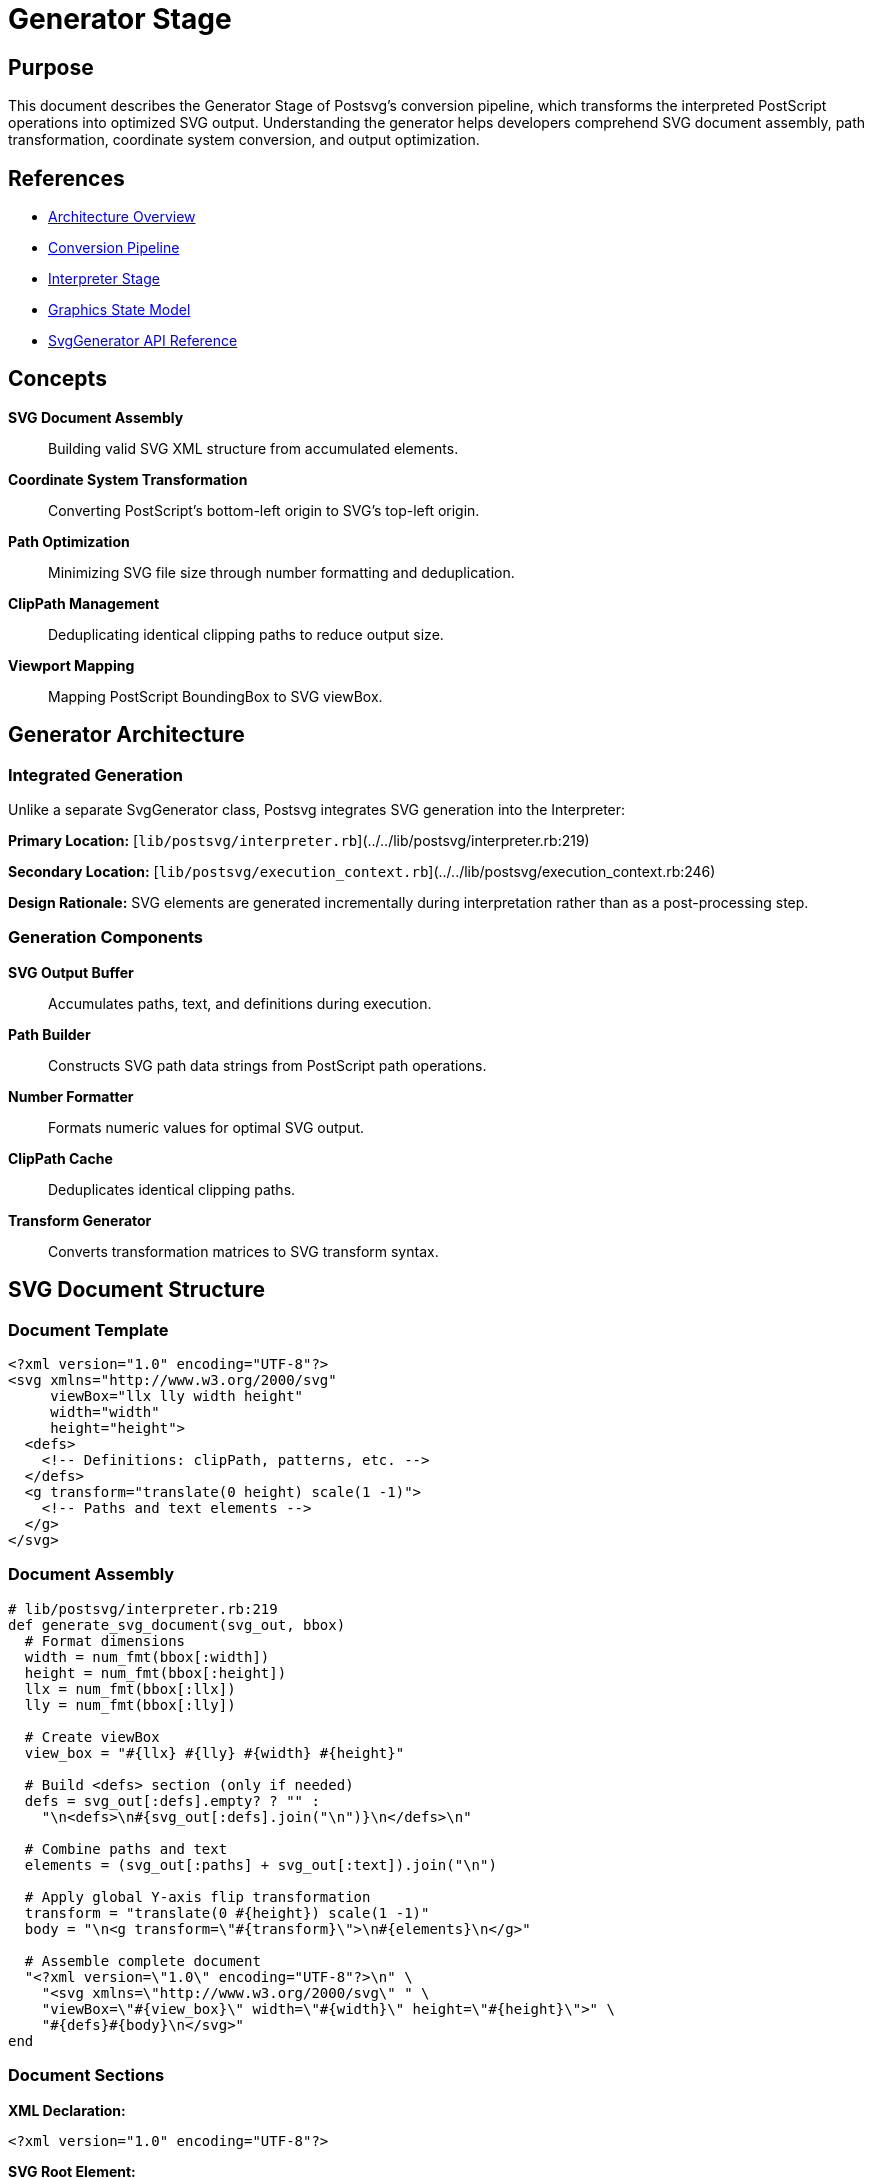 = Generator Stage
:page-nav_order: 4

== Purpose

This document describes the Generator Stage of Postsvg's conversion pipeline, which transforms the interpreted PostScript operations into optimized SVG output. Understanding the generator helps developers comprehend SVG document assembly, path transformation, coordinate system conversion, and output optimization.

== References

* link:../architecture.adoc[Architecture Overview]
* link:conversion-pipeline.adoc[Conversion Pipeline]
* link:interpreter-stage.adoc[Interpreter Stage]
* link:graphics-state-model.adoc[Graphics State Model]
* link:../api-reference/svg-generator.adoc[SvgGenerator API Reference]

== Concepts

**SVG Document Assembly**:: Building valid SVG XML structure from accumulated elements.

**Coordinate System Transformation**:: Converting PostScript's bottom-left origin to SVG's top-left origin.

**Path Optimization**:: Minimizing SVG file size through number formatting and deduplication.

**ClipPath Management**:: Deduplicating identical clipping paths to reduce output size.

**Viewport Mapping**:: Mapping PostScript BoundingBox to SVG viewBox.

== Generator Architecture

=== Integrated Generation

Unlike a separate SvgGenerator class, Postsvg integrates SVG generation into the Interpreter:

**Primary Location:** [`lib/postsvg/interpreter.rb`](../../lib/postsvg/interpreter.rb:219)

**Secondary Location:** [`lib/postsvg/execution_context.rb`](../../lib/postsvg/execution_context.rb:246)

**Design Rationale:** SVG elements are generated incrementally during interpretation rather than as a post-processing step.

=== Generation Components

**SVG Output Buffer**:: Accumulates paths, text, and definitions during execution.

**Path Builder**:: Constructs SVG path data strings from PostScript path operations.

**Number Formatter**:: Formats numeric values for optimal SVG output.

**ClipPath Cache**:: Deduplicates identical clipping paths.

**Transform Generator**:: Converts transformation matrices to SVG transform syntax.

== SVG Document Structure

=== Document Template

[source,xml]
----
<?xml version="1.0" encoding="UTF-8"?>
<svg xmlns="http://www.w3.org/2000/svg"
     viewBox="llx lly width height"
     width="width"
     height="height">
  <defs>
    <!-- Definitions: clipPath, patterns, etc. -->
  </defs>
  <g transform="translate(0 height) scale(1 -1)">
    <!-- Paths and text elements -->
  </g>
</svg>
----

=== Document Assembly

[source,ruby]
----
# lib/postsvg/interpreter.rb:219
def generate_svg_document(svg_out, bbox)
  # Format dimensions
  width = num_fmt(bbox[:width])
  height = num_fmt(bbox[:height])
  llx = num_fmt(bbox[:llx])
  lly = num_fmt(bbox[:lly])

  # Create viewBox
  view_box = "#{llx} #{lly} #{width} #{height}"

  # Build <defs> section (only if needed)
  defs = svg_out[:defs].empty? ? "" :
    "\n<defs>\n#{svg_out[:defs].join("\n")}\n</defs>\n"

  # Combine paths and text
  elements = (svg_out[:paths] + svg_out[:text]).join("\n")

  # Apply global Y-axis flip transformation
  transform = "translate(0 #{height}) scale(1 -1)"
  body = "\n<g transform=\"#{transform}\">\n#{elements}\n</g>"

  # Assemble complete document
  "<?xml version=\"1.0\" encoding="UTF-8"?>\n" \
    "<svg xmlns=\"http://www.w3.org/2000/svg\" " \
    "viewBox=\"#{view_box}\" width=\"#{width}\" height=\"#{height}\">" \
    "#{defs}#{body}\n</svg>"
end
----

=== Document Sections

**XML Declaration:**

[source,xml]
----
<?xml version="1.0" encoding="UTF-8"?>
----

**SVG Root Element:**

[source,xml]
----
<svg xmlns="http://www.w3.org/2000/svg"
     viewBox="0 0 200 100"
     width="200"
     height="100">
----

**Definitions Section (Optional):**

[source,xml]
----
<defs>
  <clipPath id="clipPath1">...</clipPath>
  <pattern id="pattern1">...</pattern>
</defs>
----

**Content Group with Transform:**

[source,xml]
----
<g transform="translate(0 100) scale(1 -1)">
  <path d="..." fill="..." />
  <text x="..." y="...">...</text>
</g>
----

== Coordinate System Transformation

=== PostScript vs SVG Coordinates

**PostScript Coordinate System:**

[source]
----
      y
      ↑
      |
      |
      |
(0,0) └────────→ x

Origin: Bottom-left
Y-axis: Up is positive
----

**SVG Coordinate System:**

[source]
----
(0,0) ┌────────→ x
      |
      |
      ↓
      y

Origin: Top-left
Y-axis: Down is positive
----

=== Global Y-Flip Transform

**Transformation Applied:**

[source,xml]
----
<g transform="translate(0 HEIGHT) scale(1 -1)">
----

**Effect:**

1. **Translate:** Move origin from top-left to bottom-left
2. **Scale:** Flip Y-axis (scale by -1 in Y)

**Mathematical Representation:**

[source]
----
# Original SVG coordinates
Point (x, y) in SVG

# After translate(0, HEIGHT)
Point (x, y - HEIGHT)

# After scale(1, -1)
Point (x, HEIGHT - y)

# Result matches PostScript coordinates
----

=== Transformation Example

**PostScript Point:** `(50, 30)` in 100-unit-high viewport

**SVG Transformation:**

[source]
----
Step 1: Original SVG would place at (50, 30) from top
Step 2: translate(0, 100) → (50, 30 - 100) = (50, -70)
Step 3: scale(1, -1) → (50, 70)
Result: 70 units from top = 30 units from bottom ✓
----

== Path Generation

=== Path Data Construction

**PathBuilder Methods:**

[source,ruby]
----
# lib/postsvg/path_builder.rb
@path_builder.move_to(x, y)        # → "M x y"
@path_builder.line_to(x, y)        # → "L x y"
@path_builder.curve_to(...)        # → "C x1 y1 x2 y2 x y"
@path_builder.close                # → "Z"
----

**Path String Assembly:**

[source,ruby]
----
# lib/postsvg/path_builder.rb:75
def to_path
  @parts.join(" ")
end

# Example:
# @parts = ["M 10 20", "L 30 40", "L 50 40", "Z"]
# to_path → "M 10 20 L 30 40 L 50 40 Z"
----

=== SVG Path Element Generation

[source,ruby]
----
# lib/postsvg/execution_context.rb:246
def emit_svg_path(d, mode, fill_id = nil, _bbox = nil)
  g_state = @graphics_state

  # Sanitize colors
  fill_color = mode[:fill] ? sanitize_color_value(g_state[:fill] || "black") : "none"
  stroke_color = mode[:stroke] ? sanitize_color_value(g_state[:stroke] || "black") : "none"

  # Build attributes
  attrs = []
  attrs << "d=\"#{d}\""

  # Fill attribute
  attrs << if fill_id
             "fill=\"url(##{fill_id})\""
           else
             "fill=\"#{fill_color}\""
           end

  # Stroke attributes
  if mode[:stroke]
    attrs << "stroke=\"#{stroke_color}\""
    width = g_state[:stroke_width] || 1
    attrs << "stroke-width=\"#{num_fmt(width)}\"" if width != 1
    attrs << "stroke-dasharray=\"#{g_state[:dash]}\"" if g_state[:dash]
  else
    attrs << "stroke=\"none\""
  end

  # ClipPath reference
  unless g_state[:clip_stack].empty?
    clip_id = get_or_create_clippath(g_state[:clip_stack].last)
    attrs << "clip-path=\"url(#clipPath#{clip_id})\""
  end

  "<path #{attrs.join(' ')} />"
end
----

=== Drawing Mode

**Fill Mode:**

[source,ruby]
----
mode = { fill: true, stroke: false }
# Generates: <path d="..." fill="#808080" stroke="none" />
----

**Stroke Mode:**

[source,ruby]
----
mode = { fill: false, stroke: true }
# Generates: <path d="..." fill="none" stroke="#000000" stroke-width="1" />
----

**Both Modes:**

[source,ruby]
----
mode = { fill: true, stroke: true }
# Generates: <path d="..." fill="#808080" stroke="#000000" />
----

=== Path Examples

**Simple Rectangle (Fill):**

[source,postscript]
----
newpath
0 0 moveto
100 0 lineto
100 100 lineto
0 100 lineto
closepath
0.5 setgray
fill
----

**Generated SVG:**

[source,xml]
----
<path d="M 0 0 L 100 0 L 100 100 L 0 100 Z"
      fill="#808080"
      stroke="none" />
----

**Stroked Path:**

[source,postscript]
----
newpath
50 50 moveto
150 150 lineto
2 setlinewidth
1 0 0 setrgbcolor
stroke
----

**Generated SVG:**

[source,xml]
----
<path d="M 50 50 L 150 150"
      fill="none"
      stroke="#ff0000"
      stroke-width="2" />
----

== Number Formatting

=== Optimization Goals

1. **Remove Unnecessary Decimals:** `10.0` → `"10"`
2. **Remove Trailing Zeros:** `10.500` → `"10.5"`
3. **Limit Precision:** `10.123456` → `"10.123"`
4. **Handle Edge Cases:** NaN, Infinity → `"0"`

=== Number Formatter Implementation

[source,ruby]
----
# lib/postsvg/interpreter.rb:246
# lib/postsvg/execution_context.rb:220
def num_fmt(n)
  # Handle edge cases
  return "0" if n.nil?
  return "0" if n.respond_to?(:nan?) && n.nan?
  return "0" if n.respond_to?(:infinite?) && n.infinite?

  # Convert to float for consistent handling
  n = n.to_f

  # Check if effectively an integer (within tolerance)
  if (n - n.round).abs < 1e-10
    n.round.to_i.to_s
  else
    # Format with up to 3 decimals, strip trailing zeros
    format("%.3f", n).sub(/\.?0+$/, "")
  end
end
----

=== Formatting Examples

[cols="1,1,2"]
|===
|Input |Output |Rationale

|`10.0`
|`"10"`
|Effectively integer

|`10.5`
|`"10.5"`
|One significant decimal

|`10.500`
|`"10.5"`
|Trailing zeros removed

|`10.123`
|`"10.123"`
|Three decimals preserved

|`10.123456`
|`"10.123"`
|Truncated to 3 decimals

|`0.0001`
|`"0"`
|Below tolerance threshold

|`1000000.0`
|`"1000000"`
|Large integer

|`NaN`
|`"0"`
|Invalid number → safe default

|`Infinity`
|`"0"`
|Invalid number → safe default
|===

=== Size Reduction Impact

**Before Optimization:**

[source,xml]
----
<path d="M 10.000000 20.000000 L 30.000000 40.000000" />
----

**After Optimization:**

[source,xml]
----
<path d="M 10 20 L 30 40" />
----

**Savings:** 28 bytes → 20 bytes (28.6% reduction)

== ClipPath Management

=== ClipPath Deduplication

**Problem:** Multiple identical clipping regions generate duplicate `<clipPath>` definitions.

**Solution:** Cache clipPath definitions and reuse IDs for identical paths.

=== Cache Implementation

[source,ruby]
----
# lib/postsvg/execution_context.rb:29
@clippath_cache = {}  # Maps path data → clipPath ID

# When creating clipPath:
clip_path_d = g_state[:clip_stack].last

# Check if already exists
clip_id = @clippath_cache[clip_path_d]
unless clip_id
  # Create new clipPath and cache it
  clip_id = next_clippath_id
  @clippath_cache[clip_path_d] = clip_id
  @svg_output[:defs] <<
    "<clipPath clipPathUnits=\"userSpaceOnUse\" id=\"clipPath#{clip_id}\">" \
    "<path d=\"#{clip_path_d}\" id=\"path#{clip_id}\" />" \
    "</clipPath>"
end

# Reference in path element
attrs << "clip-path=\"url(#clipPath#{clip_id})\""
----

=== Deduplication Example

**Without Deduplication:**

[source,xml]
----
<defs>
  <clipPath id="clipPath1">
    <path d="M 0 0 L 100 0 L 100 100 L 0 100 Z" />
  </clipPath>
  <clipPath id="clipPath2">
    <path d="M 0 0 L 100 0 L 100 100 L 0 100 Z" />
  </clipPath>
  <clipPath id="clipPath3">
    <path d="M 0 0 L 100 0 L 100 100 L 0 100 Z" />
  </clipPath>
</defs>
<g>
  <path clip-path="url(#clipPath1)" ... />
  <path clip-path="url(#clipPath2)" ... />
  <path clip-path="url(#clipPath3)" ... />
</g>
----

**With Deduplication:**

[source,xml]
----
<defs>
  <clipPath id="clipPath1">
    <path d="M 0 0 L 100 0 L 100 100 L 0 100 Z" />
  </clipPath>
</defs>
<g>
  <path clip-path="url(#clipPath1)" ... />
  <path clip-path="url(#clipPath1)" ... />
  <path clip-path="url(#clipPath1)" ... />
</g>
----

**Savings:** Eliminates duplicate definitions, reducing file size significantly.

== Transform Generation

=== Matrix to SVG Transform

**Purpose:** Convert transformation matrix to SVG transform attribute.

**Implementation:**

[source,ruby]
----
# lib/postsvg/execution_context.rb:323
def ctm_to_svg_transform(ctm)
  parts = []

  # Decompose matrix into components
  decomp = ctm.decompose

  # Add translate if non-zero
  if decomp[:translate][:x] != 0 || decomp[:translate][:y] != 0
    parts << "translate(#{num_fmt(decomp[:translate][:x])} " \
             "#{num_fmt(decomp[:translate][:y])})"
  end

  # Add rotation if non-zero
  if decomp[:rotate] != 0
    parts << "rotate(#{num_fmt(decomp[:rotate])})"
  end

  # Add scale if not identity
  if decomp[:scale][:x] != 1 || decomp[:scale][:y] != 1
    parts << "scale(#{num_fmt(decomp[:scale][:x])} " \
             "#{num_fmt(decomp[:scale][:y])})"
  end

  parts.join(" ")
end
----

=== Matrix Decomposition

**Matrix Representation:** `[a, b, c, d, e, f]`

[source]
----
| a  c  e |
| b  d  f |
| 0  0  1 |

Where:
  a, d = scale factors
  b, c = rotation/skew components
  e, f = translation
----

**Decomposition Steps:**

1. **Extract Translation:** `tx = e`, `ty = f`
2. **Calculate Scale:** `sx = √(a² + b²)`, `sy = det/sx`
3. **Calculate Rotation:** `θ = atan2(b, a)`
4. **Generate Transform String**

=== Transform Examples

**Translation Only:**

[source,postscript]
----
10 20 translate
----

**Matrix:** `[1, 0, 0, 1, 10, 20]`

**SVG Transform:** `"translate(10 20)"`

**Scale Only:**

[source,postscript]
----
2 3 scale
----

**Matrix:** `[2, 0, 0, 3, 0, 0]`

**SVG Transform:** `"scale(2 3)"`

**Rotation:**

[source,postscript]
----
45 rotate
----

**Matrix:** `[0.707, 0.707, -0.707, 0.707, 0, 0]`

**SVG Transform:** `"rotate(45)"`

**Combined:**

[source,postscript]
----
10 20 translate
2 2 scale
45 rotate
----

**SVG Transform:** `"translate(10 20) rotate(45) scale(2 2)"`

=== Transform Wrapper

**When Needed:** Paths inside `gsave`/`grestore` with rotations or non-uniform scaling.

[source,ruby]
----
# lib/postsvg/execution_context.rb:351
def needs_transform_wrapper?
  return false if @saved_ctm_at_gsave.nil?
  return false if matrices_equal?(@graphics_state[:ctm], @saved_ctm_at_gsave)

  ctm = @graphics_state[:ctm]

  # Check for rotation
  has_rotation = ctm.b.abs > 1e-10 || ctm.c.abs > 1e-10

  # Check for non-uniform scale
  has_nonuniform_scale = (ctm.a.abs - ctm.d.abs).abs > 1e-6

  has_rotation || has_nonuniform_scale
end
----

**Wrapped Output:**

[source,xml]
----
<g transform="rotate(45) scale(2 1)">
  <path d="M 10 20 L 30 40" fill="black" />
</g>
----

== Color Conversion

=== RGB to Hex

**Purpose:** Convert PostScript RGB color (0-1 range) to SVG hex color.

**Implementation:**

[source,ruby]
----
# lib/postsvg/graphics_state.rb:153
def rgb_to_hex(r, g, b)
  format("#%02x%02x%02x",
         (r * 255).to_i,
         (g * 255).to_i,
         (b * 255).to_i)
end
----

=== Color Examples

[cols="1,1,1"]
|===
|PostScript |RGB Values |SVG Hex

|`0 setgray`
|`(0, 0, 0)`
|`#000000`

|`1 setgray`
|`(1, 1, 1)`
|`#ffffff`

|`0.5 setgray`
|`(0.5, 0.5, 0.5)`
|`#808080`

|`1 0 0 setrgbcolor`
|`(1, 0, 0)`
|`#ff0000`

|`0 1 0 setrgbcolor`
|`(0, 1, 0)`
|`#00ff00`

|`0 0 1 setrgbcolor`
|`(0, 0, 1)`
|`#0000ff`

|`0.5 0.25 0.75 setrgbcolor`
|`(0.5, 0.25, 0.75)`
|`#8040bf`
|===

=== Color Sanitization

**Purpose:** Handle non-standard color values (patterns, procedures).

[source,ruby]
----
# lib/postsvg/execution_context.rb:374
def sanitize_color_value(color)
  return color if color.is_a?(String)

  # Handle non-string values → "none"
  "none"
end
----

**Examples:**

[source]
----
"#ff0000"                    → "#ff0000" (valid hex)
{ type: "procedure", ... }   → "none" (pattern procedure)
[1, 0, 0, 1, 0, 0]          → "none" (matrix)
----

== Text Rendering

=== Text Element Generation

**Location:** Text commands in [`lib/postsvg/commands/text/`](../../lib/postsvg/commands/text/)

**Basic Text Output:**

[source,xml]
----
<text x="100" y="50"
      font-family="Arial, sans-serif"
      font-size="12"
      fill="#000000">
  Hello World
</text>
----

=== Text Attributes

**Position:** `x` and `y` from current point

**Font:** From current font setting

**Size:** From current font size

**Fill:** From current fill color

**Transform:** Inherits from parent `<g>` transform

=== Text Example

**PostScript:**

[source,postscript]
----
/Helvetica findfont
12 scalefont
setfont
100 50 moveto
(Hello World) show
----

**Generated SVG:**

[source,xml]
----
<text x="100" y="50"
      font-family="Helvetica"
      font-size="12"
      fill="#000000">
  Hello World
</text>
----

== ViewBox and Viewport

=== BoundingBox to ViewBox Mapping

**PostScript BoundingBox:**

[source,postscript]
----
%%BoundingBox: 0 0 612 792
----

**SVG Attributes:**

[source,xml]
----
<svg viewBox="0 0 612 792" width="612" height="792">
----

**Mapping:**

[source]
----
BoundingBox: llx lly urx ury
ViewBox:     llx lly (urx-llx) (ury-lly)
Width:       urx - llx
Height:      ury - lly
----

=== Non-Zero Origin

**PostScript BoundingBox:**

[source,postscript]
----
%%BoundingBox: 50 50 300 200
----

**SVG Attributes:**

[source,xml]
----
<svg viewBox="50 50 250 150" width="250" height="150">
----

**Effect:** Content is clipped to BoundingBox region.

== Output Optimization

=== Optimization Techniques

**Number Formatting:**

* Remove unnecessary decimals: `10.0` → `"10"`
* Strip trailing zeros: `10.500` → `"10.5"`
* Limit precision: `10.123456` → `"10.123"`

**ClipPath Deduplication:**

* Cache identical clipPaths
* Reuse clipPath IDs
* Reduces `<defs>` size

**Default Value Omission:**

* Omit `stroke-width="1"` (default)
* Omit `fill="none"` when redundant
* Minimize attribute verbosity

**Whitespace Management:**

* Single spaces between attributes
* Newlines only for major sections
* No unnecessary indentation

=== Size Comparison

**Unoptimized:**

[source,xml]
----
<path d="M 10.000000 20.000000 L 30.000000 40.000000 L 50.000000 40.000000 Z"
      fill="#808080"
      stroke="none"
      stroke-width="1.000000" />
----

**Optimized:**

[source,xml]
----
<path d="M 10 20 L 30 40 L 50 40 Z" fill="#808080" stroke="none" />
----

**Reduction:** ~55% smaller

== Complete Generation Example

=== Input PostScript

[source,postscript]
----
%%BoundingBox: 0 0 200 100
newpath
50 25 moveto
150 25 lineto
150 75 lineto
50 75 lineto
closepath
0.8 0.2 0.2 setrgbcolor
fill
----

=== Generation Steps

**Step 1: Path Construction**

[source]
----
moveto(50, 25)   → path_builder.move_to(50, 25)
lineto(150, 25)  → path_builder.line_to(150, 25)
lineto(150, 75)  → path_builder.line_to(150, 75)
lineto(50, 75)   → path_builder.line_to(50, 75)
closepath        → path_builder.close

Path String: "M 50 25 L 150 25 L 150 75 L 50 75 Z"
----

**Step 2: Color Setting**

[source]
----
setrgbcolor(0.8, 0.2, 0.2)
  → fill_color = rgb_to_hex(0.8, 0.2, 0.2)
  → fill_color = "#cc3333"
----

**Step 3: SVG Element Generation**

[source]
----
fill command:
  → emit_svg_path("M 50 25 L 150 25 L 150 75 L 50 75 Z",
                   { fill: true, stroke: false })
  → "<path d=\"M 50 25 L 150 25 L 150 75 L 50 75 Z\" " \
     "fill=\"#cc3333\" stroke=\"none\" />"
----

**Step 4: Document Assembly**

[source,xml]
----
<?xml version="1.0" encoding="UTF-8"?>
<svg xmlns="http://www.w3.org/2000/svg"
     viewBox="0 0 200 100"
     width="200"
     height="100">
<g transform="translate(0 100) scale(1 -1)">
<path d="M 50 25 L 150 25 L 150 75 L 50 75 Z"
      fill="#cc3333"
      stroke="none" />
</g>
</svg>
----

== Performance Characteristics

=== Time Complexity

**Path Generation:** O(p) where p = number of path segments

**Number Formatting:** O(1) per number

**ClipPath Lookup:** O(1) average (hash lookup)

**Document Assembly:** O(e) where e = number of elements

**Overall:** O(e + p) linear in output size

=== Space Complexity

**SVG Buffer:** O(e) where e = number of SVG elements

**ClipPath Cache:** O(c) where c = unique clipPaths

**Temporary Strings:** O(1) for individual elements

**Overall:** O(e + c) linear in output size

=== Optimization Impact

**Number Formatting:** 10-20% size reduction on numeric-heavy output

**ClipPath Deduplication:** Up to 80% reduction when many identical clips

**Attribute Minimization:** 5-10% reduction from omitting defaults

**Combined:** Typical 20-40% reduction vs naive generation

== Testing the Generator

=== Unit Tests

**Number Formatting:**

[source,ruby]
----
describe "number formatting" do
  it "removes unnecessary decimals" do
    expect(num_fmt(10.0)).to eq("10")
  end

  it "strips trailing zeros" do
    expect(num_fmt(10.500)).to eq("10.5")
  end

  it "limits precision" do
    expect(num_fmt(10.123456)).to eq("10.123")
  end
end
----

**Color Conversion:**

[source,ruby]
----
describe "RGB to hex conversion" do
  it "converts black" do
    expect(rgb_to_hex(0, 0, 0)).to eq("#000000")
  end

  it "converts red" do
    expect(rgb_to_hex(1, 0, 0)).to eq("#ff0000")
  end

  it "converts gray" do
    expect(rgb_to_hex(0.5, 0.5, 0.5)).to eq("#808080")
  end
end
----

**Path Generation:**

[source,ruby]
----
describe "path generation" do
  it "generates simple rectangle" do
    path_builder.move_to(0, 0)
    path_builder.line_to(100, 0)
    path_builder.line_to(100, 100)
    path_builder.line_to(0, 100)
    path_builder.close

    expect(path_builder.to_path).to eq("M 0 0 L 100 0 L 100 100 L 0 100 Z")
  end
end
----

=== Integration Tests

**Complete Conversion:**

[source,ruby]
----
describe "SVG generation" do
  it "generates valid SVG document" do
    ps = <<~PS
      %%BoundingBox: 0 0 100 100
      newpath
      50 50 moveto
      80 80 lineto
      stroke
    PS

    svg = Postsvg.convert(ps)

    # Verify XML declaration
    expect(svg).to start_with('<?xml version="1.0"')

    # Verify SVG root
    expect(svg).to include('<svg xmlns=')
    expect(svg).to include('viewBox="0 0 100 100"')

    # Verify transform group
    expect(svg).to include('transform="translate(0 100) scale(1 -1)"')

    # Verify path
    expect(svg).to include('M 50 50 L 80 80')
  end
end
----

== Next Steps

* Review link:command-registry.adoc[Command Registry] for operator implementations
* Explore link:graphics-state-model.adoc[Graphics State Model] for state management
* Study link:design-decisions.adoc[Design Decisions] for architectural rationale
* See link:../development.adoc[Development Guide] for contributing

== Bibliography

* link:conversion-pipeline.adoc[Conversion Pipeline Documentation]
* link:interpreter-stage.adoc[Interpreter Stage Documentation]
* link:graphics-state-model.adoc[Graphics State Model]
* Scalable Vector Graphics (SVG) 1.1 Specification
* PostScript Language Reference Manual, 3rd Edition (Adobe Systems)
* SVG Optimization Techniques and Best Practices